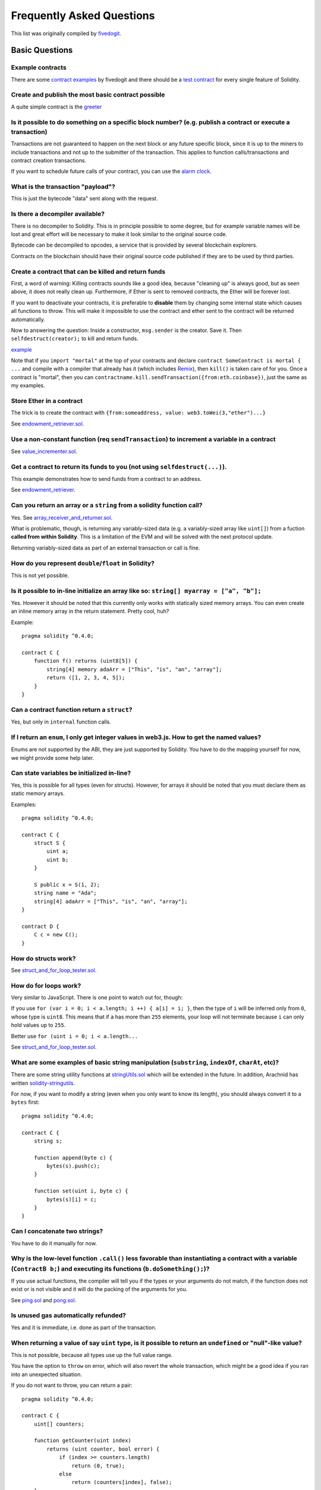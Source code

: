 ###########################
Frequently Asked Questions
###########################

This list was originally compiled by `fivedogit <mailto:fivedogit@gmail.com>`_.


***************
Basic Questions
***************

Example contracts
=================

There are some `contract examples <https://github.com/fivedogit/solidity-baby-steps/tree/master/contracts/>`_ by fivedogit and
there should be a `test contract <https://github.com/ethereum/solidity/blob/develop/test/libsolidity/SolidityEndToEndTest.cpp>`_ for every single feature of Solidity.

Create and publish the most basic contract possible
===================================================

A quite simple contract is the `greeter <https://github.com/fivedogit/solidity-baby-steps/blob/master/contracts/05_greeter.sol>`_

Is it possible to do something on a specific block number? (e.g. publish a contract or execute a transaction)
=============================================================================================================

Transactions are not guaranteed to happen on the next block or any future
specific block, since it is up to the miners to include transactions and not up
to the submitter of the transaction. This applies to function calls/transactions and contract
creation transactions.

If you want to schedule future calls of your contract, you can use the
`alarm clock <http://www.ethereum-alarm-clock.com/>`_.

What is the transaction "payload"?
==================================

This is just the bytecode "data" sent along with the request.

Is there a decompiler available?
================================

There is no decompiler to Solidity. This is in principle possible
to some degree, but for example variable names will be lost and
great effort will be necessary to make it look similar to
the original source code.

Bytecode can be decompiled to opcodes, a service that is provided by
several blockchain explorers.

Contracts on the blockchain should have their original source
code published if they are to be used by third parties.

Create a contract that can be killed and return funds
=====================================================

First, a word of warning: Killing contracts sounds like a good idea, because "cleaning up"
is always good, but as seen above, it does not really clean up. Furthermore,
if Ether is sent to removed contracts, the Ether will be forever lost.

If you want to deactivate your contracts, it is preferable to **disable** them by changing some
internal state which causes all functions to throw. This will make it impossible
to use the contract and ether sent to the contract will be returned automatically.

Now to answering the question: Inside a constructor, ``msg.sender`` is the
creator. Save it. Then ``selfdestruct(creator);`` to kill and return funds.

`example <https://github.com/fivedogit/solidity-baby-steps/blob/master/contracts/05_greeter.sol>`_

Note that if you ``import "mortal"`` at the top of your contracts and declare
``contract SomeContract is mortal { ...`` and compile with a compiler that already
has it (which includes `Remix <https://remix.ethereum.org/>`_), then
``kill()`` is taken care of for you. Once a contract is "mortal", then you can
``contractname.kill.sendTransaction({from:eth.coinbase})``, just the same as my
examples.

Store Ether in a contract
=========================

The trick is to create the contract with ``{from:someaddress, value: web3.toWei(3,"ether")...}``

See `endowment_retriever.sol <https://github.com/fivedogit/solidity-baby-steps/blob/master/contracts/30_endowment_retriever.sol>`_.

Use a non-constant function (req ``sendTransaction``) to increment a variable in a contract
===========================================================================================

See `value_incrementer.sol <https://github.com/fivedogit/solidity-baby-steps/blob/master/contracts/20_value_incrementer.sol>`_.

Get a contract to return its funds to you (not using ``selfdestruct(...)``).
============================================================================

This example demonstrates how to send funds from a contract to an address.

See `endowment_retriever <https://github.com/fivedogit/solidity-baby-steps/blob/master/contracts/30_endowment_retriever.sol>`_.

Can you return an array or a ``string`` from a solidity function call?
======================================================================

Yes. See `array_receiver_and_returner.sol <https://github.com/fivedogit/solidity-baby-steps/blob/master/contracts/60_array_receiver_and_returner.sol>`_.

What is problematic, though, is returning any variably-sized data (e.g. a
variably-sized array like ``uint[]``) from a fuction **called from within Solidity**.
This is a limitation of the EVM and will be solved with the next protocol update.

Returning variably-sized data as part of an external transaction or call is fine.

How do you represent ``double``/``float`` in Solidity?
======================================================

This is not yet possible.

Is it possible to in-line initialize an array like so: ``string[] myarray = ["a", "b"];``
=========================================================================================

Yes. However it should be noted that this currently only works with statically sized memory arrays. You can even create an inline memory
array in the return statement. Pretty cool, huh?

Example::

    pragma solidity ^0.4.0;

    contract C {
        function f() returns (uint8[5]) {
            string[4] memory adaArr = ["This", "is", "an", "array"];
            return ([1, 2, 3, 4, 5]);
        }
    }

Can a contract function return a ``struct``?
============================================

Yes, but only in ``internal`` function calls.

If I return an ``enum``, I only get integer values in web3.js. How to get the named values?
===========================================================================================

Enums are not supported by the ABI, they are just supported by Solidity.
You have to do the mapping yourself for now, we might provide some help
later.

Can state variables be initialized in-line?
===========================================

Yes, this is possible for all types (even for structs). However, for arrays it
should be noted that you must declare them as static memory arrays.

Examples::

    pragma solidity ^0.4.0;

    contract C {
        struct S {
            uint a;
            uint b;
        }

        S public x = S(1, 2);
        string name = "Ada";
        string[4] adaArr = ["This", "is", "an", "array"];
    }

    contract D {
        C c = new C();
    }

How do structs work?
====================

See `struct_and_for_loop_tester.sol <https://github.com/fivedogit/solidity-baby-steps/blob/master/contracts/65_struct_and_for_loop_tester.sol>`_.

How do for loops work?
======================

Very similar to JavaScript. There is one point to watch out for, though:

If you use ``for (var i = 0; i < a.length; i ++) { a[i] = i; }``, then
the type of ``i`` will be inferred only from ``0``, whose type is ``uint8``.
This means that if ``a`` has more than ``255`` elements, your loop will
not terminate because ``i`` can only hold values up to ``255``.

Better use ``for (uint i = 0; i < a.length...``

See `struct_and_for_loop_tester.sol <https://github.com/fivedogit/solidity-baby-steps/blob/master/contracts/65_struct_and_for_loop_tester.sol>`_.

What are some examples of basic string manipulation (``substring``, ``indexOf``, ``charAt``, etc)?
==================================================================================================

There are some string utility functions at `stringUtils.sol <https://github.com/ethereum/dapp-bin/blob/master/library/stringUtils.sol>`_
which will be extended in the future. In addition, Arachnid has written `solidity-stringutils <https://github.com/Arachnid/solidity-stringutils>`_.

For now, if you want to modify a string (even when you only want to know its length),
you should always convert it to a ``bytes`` first::

    pragma solidity ^0.4.0;

    contract C {
        string s;

        function append(byte c) {
            bytes(s).push(c);
        }

        function set(uint i, byte c) {
            bytes(s)[i] = c;
        }
    }


Can I concatenate two strings?
==============================

You have to do it manually for now.

Why is the low-level function ``.call()`` less favorable than instantiating a contract with a variable (``ContractB b;``) and executing its functions (``b.doSomething();``)?
=============================================================================================================================================================================

If you use actual functions, the compiler will tell you if the types
or your arguments do not match, if the function does not exist
or is not visible and it will do the packing of the
arguments for you.

See `ping.sol <https://github.com/fivedogit/solidity-baby-steps/blob/master/contracts/45_ping.sol>`_ and
`pong.sol <https://github.com/fivedogit/solidity-baby-steps/blob/master/contracts/45_pong.sol>`_.

Is unused gas automatically refunded?
=====================================

Yes and it is immediate, i.e. done as part of the transaction.

When returning a value of say ``uint`` type, is it possible to return an ``undefined`` or "null"-like value?
============================================================================================================

This is not possible, because all types use up the full value range.

You have the option to ``throw`` on error, which will also revert the whole
transaction, which might be a good idea if you ran into an unexpected
situation.

If you do not want to throw, you can return a pair::

    pragma solidity ^0.4.0;

    contract C {
        uint[] counters;

        function getCounter(uint index)
            returns (uint counter, bool error) {
                if (index >= counters.length)
                    return (0, true);
                else
                    return (counters[index], false);
        }

        function checkCounter(uint index) {
            var (counter, error) = getCounter(index);
            if (error) {
                // ...
            } else {
                // ...
            }
        }
    }


Are comments included with deployed contracts and do they increase deployment gas?
==================================================================================

No, everything that is not needed for execution is removed during compilation.
This includes, among others, comments, variable names and type names.

What happens if you send ether along with a function call to a contract?
========================================================================

It gets added to the total balance of the contract, just like when you send ether when creating a contract.
You can only send ether along to a function that has the ``payable`` modifier,
otherwise an exception is thrown.

Is it possible to get a tx receipt for a transaction executed contract-to-contract?
===================================================================================

No, a function call from one contract to another does not create its own transaction,
you have to look in the overall transaction. This is also the reason why several
block explorer do not show Ether sent between contracts correctly.

What is the ``memory`` keyword? What does it do?
================================================

The Ethereum Virtual Machine has three areas where it can store items.

The first is "storage", where all the contract state variables reside.
Every contract has its own storage and it is persistent between function calls
and quite expensive to use.

The second is "memory", this is used to hold temporary values. It
is erased between (external) function calls and is cheaper to use.

The third one is the stack, which is used to hold small local variables.
It is almost free to use, but can only hold a limited amount of values.

For almost all types, you cannot specify where they should be stored, because
they are copied everytime they are used.

The types where the so-called storage location is important are structs
and arrays. If you e.g. pass such variables in function calls, their
data is not copied if it can stay in memory or stay in storage.
This means that you can modify their content in the called function
and these modifications will still be visible in the caller.

There are defaults for the storage location depending on which type
of variable it concerns:

* state variables are always in storage
* function arguments are always in memory
* local variables always reference storage

Example::

    pragma solidity ^0.4.0;

    contract C {
        uint[] data1;
        uint[] data2;

        function appendOne() {
            append(data1);
        }

        function appendTwo() {
            append(data2);
        }

        function append(uint[] storage d) internal {
            d.push(1);
        }
    }

The function ``append`` can work both on ``data1`` and ``data2`` and its modifications will be
stored permanently. If you remove the ``storage`` keyword, the default
is to use ``memory`` for function arguments. This has the effect that
at the point where ``append(data1)`` or ``append(data2)`` is called, an
independent copy of the state variable is created in memory and
``append`` operates on this copy (which does not support ``.push`` - but that
is another issue). The modifications to this independent copy do not
carry back to ``data1`` or ``data2``.

A common mistake is to declare a local variable and assume that it will
be created in memory, although it will be created in storage::

    /// THIS CONTRACT CONTAINS AN ERROR

    pragma solidity ^0.4.0;

    contract C {
        uint someVariable;
        uint[] data;

        function f() {
            uint[] x;
            x.push(2);
            data = x;
        }
    }

The type of the local variable ``x`` is ``uint[] storage``, but since
storage is not dynamically allocated, it has to be assigned from
a state variable before it can be used. So no space in storage will be
allocated for ``x``, but instead it functions only as an alias for
a pre-existing variable in storage.

What will happen is that the compiler interprets ``x`` as a storage
pointer and will make it point to the storage slot ``0`` by default.
This has the effect that ``someVariable`` (which resides at storage
slot ``0``) is modified by ``x.push(2)``.

The correct way to do this is the following::

    pragma solidity ^0.4.0;

    contract C {
        uint someVariable;
        uint[] data;

        function f() {
            uint[] x = data;
            x.push(2);
        }
    }

******************
Advanced Questions
******************

How do you get a random number in a contract? (Implement a self-returning gambling contract.)
=============================================================================================

Getting randomness right is often the crucial part in a crypto project and
most failures result from bad random number generators.

If you do not want it to be safe, you build something similar to the `coin flipper <https://github.com/fivedogit/solidity-baby-steps/blob/master/contracts/35_coin_flipper.sol>`_
but otherwise, rather use a contract that supplies randomness, like the `RANDAO <https://github.com/randao/randao>`_.

Get return value from non-constant function from another contract
=================================================================

The key point is that the calling contract needs to know about the function it intends to call.

See `ping.sol <https://github.com/fivedogit/solidity-baby-steps/blob/master/contracts/45_ping.sol>`_
and `pong.sol <https://github.com/fivedogit/solidity-baby-steps/blob/master/contracts/45_pong.sol>`_.

Get contract to do something when it is first mined
===================================================

Use the constructor. Anything inside it will be executed when the contract is first mined.

See `replicator.sol <https://github.com/fivedogit/solidity-baby-steps/blob/master/contracts/50_replicator.sol>`_.

How do you create 2-dimensional arrays?
=======================================

See `2D_array.sol <https://github.com/fivedogit/solidity-baby-steps/blob/master/contracts/55_2D_array.sol>`_.

Note that filling a 10x10 square of ``uint8`` + contract creation took more than ``800,000``
gas at the time of this writing. 17x17 took ``2,000,000`` gas. With the limit at
3.14 million... well, there’s a pretty low ceiling for what you can create right
now.

Note that merely "creating" the array is free, the costs are in filling it.

Note2: Optimizing storage access can pull the gas costs down considerably, because
32 ``uint8`` values can be stored in a single slot. The problem is that these optimizations
currently do not work across loops and also have a problem with bounds checking.
You might get much better results in the future, though.

What happens to a ``struct``'s mapping when copying over a ``struct``?
======================================================================

This is a very interesting question. Suppose that we have a contract field set up like such::

    struct user {
        mapping(string => address) usedContracts;
    }

    function somefunction {
       user user1;
       user1.usedContracts["Hello"] = "World";
       user user2 = user1;
    }

In this case, the mapping of the struct being copied over into the userList is ignored as there is no "list of mapped keys".
Therefore it is not possible to find out which values should be copied over.

How do I initialize a contract with only a specific amount of wei?
==================================================================

Currently the approach is a little ugly, but there is little that can be done to improve it.
In the case of a ``contract A`` calling a new instance of ``contract B``, parentheses have to be used around
``new B`` because ``B.value`` would refer to a member of ``B`` called ``value``.
You will need to make sure that you have both contracts aware of each other's presence and that ``contract B`` has a ``payable`` constructor.
In this example::

    pragma solidity ^0.4.0;

    contract B {
        function B() payable {}
    }

    contract A {
        address child;

        function test() {
            child = (new B).value(10)(); //construct a new B with 10 wei
        }
    }

Can a contract function accept a two-dimensional array?
=======================================================

This is not yet implemented for external calls and dynamic arrays -
you can only use one level of dynamic arrays.

What is the relationship between ``bytes32`` and ``string``? Why is it that ``bytes32 somevar = "stringliteral";`` works and what does the saved 32-byte hex value mean?
========================================================================================================================================================================

The type ``bytes32`` can hold 32 (raw) bytes. In the assignment ``bytes32 samevar = "stringliteral";``,
the string literal is interpreted in its raw byte form and if you inspect ``somevar`` and
see a 32-byte hex value, this is just ``"stringliteral"`` in hex.

The type ``bytes`` is similar, only that it can change its length.

Finally, ``string`` is basically identical to ``bytes`` only that it is assumed
to hold the UTF-8 encoding of a real string. Since ``string`` stores the
data in UTF-8 encoding it is quite expensive to compute the number of
characters in the string (the encoding of some characters takes more
than a single byte). Because of that, ``string s; s.length`` is not yet
supported and not even index access ``s[2]``. But if you want to access
the low-level byte encoding of the string, you can use
``bytes(s).length`` and ``bytes(s)[2]`` which will result in the number
of bytes in the UTF-8 encoding of the string (not the number of
characters) and the second byte (not character) of the UTF-8 encoded
string, respectively.


Can a contract pass an array (static size) or string or ``bytes`` (dynamic size) to another contract?
=====================================================================================================

Sure. Take care that if you cross the memory / storage boundary,
independent copies will be created::

    pragma solidity ^0.4.0;

    contract C {
        uint[20] x;

        function f() {
            g(x);
            h(x);
        }

        function g(uint[20] y) internal {
            y[2] = 3;
        }

        function h(uint[20] storage y) internal {
            y[3] = 4;
        }
    }

The call to ``g(x)`` will not have an effect on ``x`` because it needs
to create an independent copy of the storage value in memory
(the default storage location is memory). On the other hand,
``h(x)`` successfully modifies ``x`` because only a reference
and not a copy is passed.

Sometimes, when I try to change the length of an array with ex: ``arrayname.length = 7;`` I get a compiler error ``Value must be an lvalue``. Why?
==================================================================================================================================================

You can resize a dynamic array in storage (i.e. an array declared at the
contract level) with ``arrayname.length = <some new length>;``. If you get the
"lvalue" error, you are probably doing one of two things wrong.

1. You might be trying to resize an array in "memory", or

2. You might be trying to resize a non-dynamic array.

::

    int8[] memory memArr;        // Case 1
    memArr.length++;             // illegal
    int8[5] storageArr;          // Case 2
    somearray.length++;          // legal
    int8[5] storage storageArr2; // Explicit case 2
    somearray2.length++;         // legal

**Important note:** In Solidity, array dimensions are declared backwards from the way you
might be used to declaring them in C or Java, but they are access as in
C or Java.

For example, ``int8[][5] somearray;`` are 5 dynamic ``int8`` arrays.

The reason for this is that ``T[5]`` is always an array of 5 ``T``'s,
no matter whether ``T`` itself is an array or not (this is not the
case in C or Java).

Is it possible to return an array of strings (``string[]``) from a Solidity function?
=====================================================================================

Not yet, as this requires two levels of dynamic arrays (``string`` is a dynamic array itself).

If you issue a call for an array, it is possible to retrieve the whole array? Or must you write a helper function for that?
===========================================================================================================================

The automatic :ref:`getter function<getter-functions>`  for a public state variable of array type only returns
individual elements. If you want to return the complete array, you have to
manually write a function to do that.


What could have happened if an account has storage value(s) but no code?  Example: http://test.ether.camp/account/5f740b3a43fbb99724ce93a879805f4dc89178b5
==========================================================================================================================================================

The last thing a constructor does is returning the code of the contract.
The gas costs for this depend on the length of the code and it might be
that the supplied gas is not enough. This situation is the only one
where an "out of gas" exception does not revert changes to the state,
i.e. in this case the initialisation of the state variables.

https://github.com/ethereum/wiki/wiki/Subtleties

After a successful CREATE operation's sub-execution, if the operation returns x, 5 * len(x) gas is subtracted from the remaining gas before the contract is created. If the remaining gas is less than 5 * len(x), then no gas is subtracted, the code of the created contract becomes the empty string, but this is not treated as an exceptional condition - no reverts happen.


What does the following strange check do in the Custom Token contract?
======================================================================

::

    require((balanceOf[_to] + _value) >= balanceOf[_to]);

Integers in Solidity (and most other machine-related programming languages) are restricted to a certain range.
For ``uint256``, this is ``0`` up to ``2**256 - 1``. If the result of some operation on those numbers
does not fit inside this range, it is truncated. These truncations can have
`serious consequences <https://en.bitcoin.it/wiki/Value_overflow_incident>`_, so code like the one
above is necessary to avoid certain attacks.


More Questions?
===============

If you have more questions or your question is not answered here, please talk to us on
`gitter <https://gitter.im/ethereum/solidity>`_ or file an `issue <https://github.com/ethereum/solidity/issues>`_.
